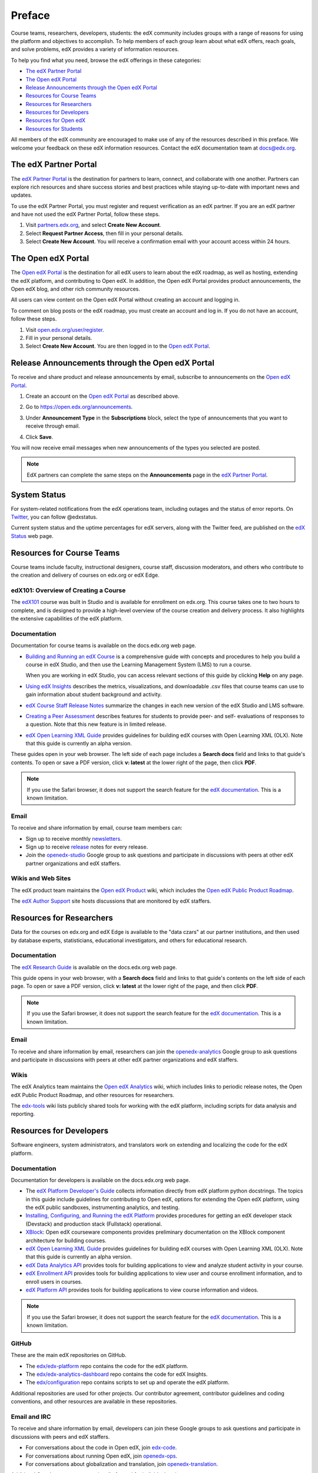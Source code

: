 .. _Preface:

############
Preface
############

.. Doc team! Be sure that when you make any changes to this file that you also make them to the mirrored file in the edx-analytics-dashboard/docs repository. - Alison 19 Aug 14

Course teams, researchers, developers, students: the edX community includes
groups with a range of reasons for using the platform and objectives to
accomplish. To help members of each group learn about what edX offers, reach
goals, and solve problems, edX provides a variety of information resources.

To help you find what you need, browse the edX offerings in these categories:

* `The edX Partner Portal`_
* `The Open edX Portal`_
* `Release Announcements through the Open edX Portal`_
* `Resources for Course Teams`_
* `Resources for Researchers`_
* `Resources for Developers`_
* `Resources for Open edX`_
* `Resources for Students`_

All members of the edX community are encouraged to make use of any of the
resources described in this preface. We welcome your feedback on these edX
information resources. Contact the edX documentation team at `docs@edx.org`_.

.. _The edX Partner Portal:

***********************
The edX Partner Portal
***********************

The `edX Partner Portal`_ is the destination for partners to learn, connect,
and collaborate with one another. Partners can explore rich resources and share
success stories and best practices while staying up-to-date with important news
and updates.

To use the edX Partner Portal, you must register and request verification as an
edX partner. If you are an edX partner and have not used the edX Partner
Portal, follow these steps.

#. Visit `partners.edx.org`_, and select **Create New Account**.
#. Select **Request Partner Access**, then fill in your personal details.
#. Select **Create New Account**. You will receive a confirmation email with
   your account access within 24 hours.

.. _The Open edX Portal:

***********************
The Open edX Portal
***********************

The `Open edX Portal`_ is the destination for all edX users to learn about the
edX roadmap, as well as hosting, extending the edX platform, and contributing
to Open edX. In addition, the Open edX Portal provides product announcements,
the Open edX blog, and other rich community resources.

All users can view content on the Open edX Portal without creating an account
and logging in.  

To comment on blog posts or the edX roadmap, you must create an account and log
in. If you do not have an account, follow these steps.

#. Visit `open.edx.org/user/register`_.
#. Fill in your personal details.
#. Select **Create New Account**. You are then logged in to the `Open edX
   Portal`_.

***************************************************
Release Announcements through the Open edX Portal
***************************************************

To receive and share product and release announcements by email, subscribe to
announcements on the `Open edX Portal`_.

#. Create an account on the `Open edX Portal`_ as described above.
#. Go to https://open.edx.org/announcements.
#. Under **Announcement Type** in the **Subscriptions** block, select the type
   of announcements that you want to receive through email.

   .. image:: ../../../shared/images/Announcement_subscriptions.png
     :alt: Subscription block in the Open edX Portal Announcements page.

4. Click **Save**.
   
You will now receive email messages when new announcements of the types you
selected are posted.

.. note:: 
 EdX partners can complete the same steps on the **Announcements** page in the
 `edX Partner Portal`_.

***********************
System Status
***********************

For system-related notifications from the edX operations team, including
outages and the status of error reports. On Twitter_, you can follow
@edxstatus.

Current system status and the uptime percentages for edX servers, along with
the Twitter feed, are published on the `edX Status`_ web page.

.. _Resources for Course Teams:

**************************
Resources for Course Teams
**************************

Course teams include faculty, instructional designers, course staff, discussion
moderators, and others who contribute to the creation and delivery of courses
on edx.org or edX Edge.

edX101: Overview of Creating a Course
-------------------------------------

The `edX101`_ course was built in Studio and is available for enrollment on
edx.org. This course takes one to two hours to complete, and is designed to
provide a high-level overview of the course creation and delivery process. It
also highlights the extensive capabilities of the edX platform.

Documentation
-------------

Documentation for course teams is available on the docs.edx.org web page.

* `Building and Running an edX Course`_ is a comprehensive guide with concepts
  and procedures to help you build a course in edX Studio, and then use the
  Learning Management System (LMS) to run a course.

  When you are working in edX Studio, you can access relevant sections of this
  guide by clicking **Help** on any page.

* `Using edX Insights`_ describes the metrics, visualizations, and downloadable
  .csv files that course teams can use to gain information about student
  background and activity.

* `edX Course Staff Release Notes`_ summarize the changes in each new version
  of the edX Studio and LMS software.

* `Creating a Peer Assessment`_ describes features for students to provide
  peer- and self- evaluations of responses to a question. Note that this new
  feature is in limited release.

* `edX Open Learning XML Guide`_ provides guidelines for building edX courses
  with Open Learning XML (OLX). Note that this guide is currently an alpha
  version.

These guides open in your web browser. The left side of each page includes a
**Search docs** field and links to that guide's contents. To open or save a PDF
version, click **v: latest** at the lower right of the page, then click **PDF**.

.. note:: If you use the Safari browser, it does not support the search feature 
 for the `edX documentation`_. This is a known limitation.

Email
-----

To receive and share information by email, course team members can:

* Sign up to receive monthly newsletters_.

* Sign up to receive release_ notes for every release.

* Join the `openedx-studio`_ Google group to ask questions and participate in
  discussions with peers at other edX partner organizations and edX staffers.

Wikis and Web Sites
-------------------

The edX product team maintains the `Open edX Product`_ wiki, which includes the
`Open edX Public Product Roadmap`_.

The `edX Author Support`_ site hosts discussions that are monitored by edX
staffers.

.. _Resources for Researchers:

**************************
Resources for Researchers
**************************

Data for the courses on edx.org and edX Edge is available to the "data czars"
at our partner institutions, and then used by database experts, statisticians,
educational investigators, and others for educational research.

Documentation
-------------

The `edX Research Guide`_ is available on the docs.edx.org web page.

This guide opens in your web browser, with a **Search docs** field and links to
that guide's contents on the left side of each page. To open or save a PDF
version, click **v: latest** at the lower right of the page, and then click
**PDF**.

.. note:: If you use the Safari browser, it does not support the search feature 
 for the `edX documentation`_. This is a known limitation.

Email
-------

To receive and share information by email, researchers can join the 
`openedx-analytics`_ Google group to ask questions and participate in 
discussions with peers at other edX partner organizations and edX staffers.

Wikis
-------------------

The edX Analytics team maintains the `Open edX Analytics`_ wiki, which includes
links to periodic release notes, the Open edX Public Product Roadmap, and other
resources for researchers.

The `edx-tools`_ wiki lists publicly shared tools for working with the edX
platform, including scripts for data analysis and reporting.

.. _Resources for Developers:

**************************
Resources for Developers
**************************

Software engineers, system administrators, and translators work on extending
and localizing the code for the edX platform.

Documentation
-------------

Documentation for developers is available on the docs.edx.org web page.

* The `edX Platform Developer's Guide`_ collects information directly from edX
  platform python docstrings. The topics in this guide include guidelines for
  contributing to Open edX, options for extending the Open edX platform, using
  the edX public sandboxes, instrumenting analytics, and testing.

* `Installing, Configuring, and Running the edX Platform`_ provides procedures
  for getting an edX developer stack (Devstack) and production stack
  (Fullstack) operational.

* XBlock_: Open edX courseware components provides preliminary documentation
  on the XBlock component architecture for building courses.

* `edX Open Learning XML Guide`_ provides guidelines for building edX courses
  with Open Learning XML (OLX). Note that this guide is currently an alpha
  version.

* `edX Data Analytics API`_ provides tools for building applications to view
  and analyze student activity in your course.

* `edX Enrollment API`_ provides tools for building applications to view user
  and course enrollment information, and to enroll users in courses.

* `edX Platform API`_ provides tools for building applications to view course
  information and videos.

.. note:: If you use the Safari browser, it does not support the search feature 
 for the `edX documentation`_. This is a known limitation.

GitHub
-------

These are the main edX repositories on GitHub.

* The `edx/edx-platform`_ repo contains the code for the edX platform.

* The `edx/edx-analytics-dashboard`_ repo contains the code for edX Insights.

* The `edx/configuration`_ repo contains scripts to set up and operate the edX
  platform.

Additional repositories are used for other projects. Our contributor agreement,
contributor guidelines and coding conventions, and other resources are
available in these repositories.

Email and IRC
--------------

To receive and share information by email, developers can join these Google
groups to ask questions and participate in discussions with peers and edX
staffers.

* For conversations about the code in Open edX, join `edx-code`_.  
* For conversations about running Open edX, join `openedx-ops`_. 
* For conversations about globalization and translation, 
  join `openedx-translation`_.

Additional Google groups are occasionally formed for individual projects.

.. note:: 
 Please do not report security issues in public. If you have a concern, 
 please email security@edx.org.

EdX engineers often monitor the Freenode #edx-code IRC channel.


Wikis and Web Sites
-------------------

The code.edx.org web site_ is an entry point for new contributors.

The edX Engineering team maintains the `Open Source Home`_ wiki, which provides
insights into the plans, projects, and questions that the edX Open Source team
is working on with the community.

The pull request dashboard_  is a visualization of the count and age of the
pull requests (PRs) assigned to teams at edX. Click the bars in this chart to
get more information about the PRs.

The `edx-tools`_ wiki lists publicly shared tools for working with the edX
platform, including scripts and helper utilities.

.. _Resources for Open edX:

**************************
Resources for Open edX
**************************

Hosting providers, platform exenders, core contributors, and course staff all
use Open edX. Starting with the Birch release of Open edX, the following
release-specific documentation is available on docs.edx.org.  

* `Open edX Release Notes`_ provides information on changes in Open edX
  releases.

* `Installing, Configuring, and Running the edX Platform`_ provides procedures
  for getting Devstack and Fullstack installed and operational.

* `Building and Running an Open edX Course`_ is a comprehensive guide with
  concepts and procedures to help you build a course in Studio, and then
  use the Learning Management System (LMS) to run a course.

  When you are working in Studio, you can access relevant sections of this
  guide by clicking **Help** on any page.

.. note:: If you use the Safari browser, it does not support the search feature 
 for the `edX documentation`_. This is a known limitation.

.. _Resources for Students:

**************************
Resources for Students
**************************

Documentation
-------------

The `edX Guide for Students`_ is available on the docs.edx.org web page.
Because students are currently only guided to this resource through the
courseware, we encourage course staff to provide links to students as needed
in course updates or discussions.

In a Course
------------

All edX courses have a discussion forum where you can ask questions and
interact with other students and with the course team: click **Discussion**.
Many courses also offer a wiki for additional resources and materials: click
**Wiki**.

Other resources might also be available, such as a course-specific Facebook
page or Twitter feed, or opportunities for Google Hangouts. Be sure to check
the **Course Info** page for your course as well as the **Discussion** and
**Wiki** pages.

From time to time, the course team might send email messages to all students.
While you can opt out of these messages, doing so means that you can miss
important or time-sensitive information. To change your preferences for course
email, click **edX** or **edX edge** at the top of any page. On your dashboard
of current courses, locate the course and then click **Email Settings**.

From edX
---------

To help you get started with the edX learning experience, edX offers a course
(of course!). You can find the edX Demo_ course on the edX web site. EdX also
maintains a list of `frequently asked questions`_  and answers.

If you still have questions or suggestions, you can get help from the edX
support team: click **Contact** at the bottom of any edX web page or send an
email message to info@edx.org.

For opportunities to meet others who are interested in edX courses, check the
edX Global Community meetup_ group.

.. _edX Guide for Students: http://edx-guide-for-students.readthedocs.org/en/latest/

.. _edX Open Learning XML Guide: http://edx-open-learning-xml.readthedocs.org/en/latest/index.html

.. _Building and Running an edX Course: http://edx.readthedocs.org/projects/edx-partner-course-staff/en/latest/
.. _Using edX Insights: http://edx-insights.readthedocs.org/en/latest/
.. _edX Course Staff Release Notes: http://edx.readthedocs.org/projects/edx-release-notes/en/latest/
.. _Creating a Peer Assessment: http://edx.readthedocs.org/projects/edx-open-response-assessments/en/latest/
.. _edX Research Guide: http://edx.readthedocs.org/projects/devdata/en/latest/
.. _newsletters: http://edx.us5.list-manage.com/subscribe?u=1822a33c054dc20e223ca40e2&id=aba723f1aa 
.. _release: http://edx.us5.list-manage2.com/subscribe?u=1822a33c054dc20e223ca40e2&id=83e46bd293
.. _openedx-studio: http://groups.google.com/forum/#!forum/openedx-studio
.. _Twitter:  http://twitter.com/edXstatus
.. _edX Status: http://status.edx.org/
.. _Open edX Product: https://edx-wiki.atlassian.net/wiki/display/OPENPROD/Open+edX+Product+Home
.. _Open edX Public Product Roadmap: https://edx-wiki.atlassian.net/wiki/display/OPENPROD/Open+edX+Public+Product+Roadmap
.. _edX Author Support: http://help.edge.edx.org/home
.. _openedx-analytics: http://groups.google.com/forum/#!forum/openedx-analytics
.. _Open edX Analytics: http://edx-wiki.atlassian.net/wiki/display/OA/Open+edX+Analytics+Home
.. _blog: http://engineering.edx.org/
.. _Open Source Home: http://edx-wiki.atlassian.net/wiki/display/OS/Open+Source+Home
.. _XBlock: http://edx.readthedocs.org/projects/xblock/en/latest/
.. _Installing, Configuring, and Running the edX Platform: http://edx.readthedocs.org/projects/edx-installing-configuring-and-running/en/latest/
.. _edX Platform Developer's Guide: http://edx.readthedocs.org/projects/edx-developer-guide/en/latest/
.. _edx/configuration: http://github.com/edx/configuration/wiki
.. _site: http://code.edx.org/
.. _edx/edx-platform: https://github.com/edx/edx-platform
.. _edx/edx-analytics-dashboard: https://github.com/edx/edx-analytics-dashboard
.. _dashboard: http://dash.openedx.org/age.html
.. _Demo: http://www.edx.org/course/edx/edx-edxdemo101-edx-demo-1038
.. _frequently asked questions: http://www.edx.org/student-faq
.. _meetup: http://www.meetup.com/edX-Global-Community/
.. _openedx-ops: http://groups.google.com/forum/#!forum/openedx-ops
.. _openedx-translation: http://groups.google.com/forum/#!forum/openedx-translation
.. _edx-code: http://groups.google.com/forum/#!forum/edx-code
.. _edx101: https://www.edx.org/course/overview-creating-edx-course-edx-edx101#.VIIJbWTF_yM
.. _edX Data Analytics API: http://edx.readthedocs.org/projects/edx-data-analytics-api/en/latest/index.html
.. _edX Enrollment API: http://edx.readthedocs.org/projects/edx-enrollment-api/en/latest/
.. _edX Platform API: http://edx.readthedocs.org/projects/edx-platform-api/en/latest/
.. _edX Partner Portal: https://partners.edx.org
.. _partners.edx.org: https://partners.edx.org
.. _Open edX Portal: https://open.edx.org
.. _open.edx.org/user/register: https://open.edx.org/user/register
.. _Open edX Release Notes: http://edx.readthedocs.org/projects/open-edx-release-notes/en/latest/
.. _Building and Running an Open edX Course: http://edx.readthedocs.org/projects/open-edx-building-and-running-a-course/en/named-release-birch/
.. _docs@edx.org: docs@edx.org
.. _edX documentation: http://docs.edx.org
.. _edx-tools: https://github.com/edx/edx-tools/wiki
